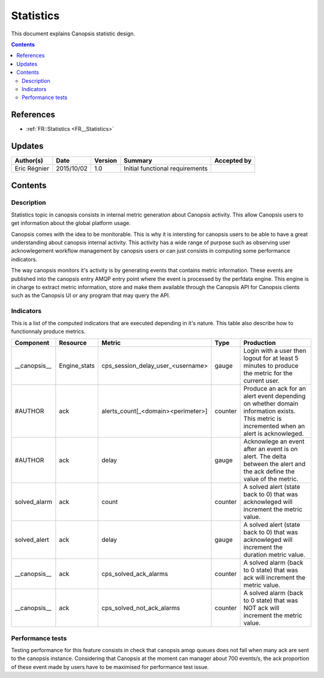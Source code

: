 .. _FR__Title:

==========
Statistics
==========

This document explains Canopsis statistic design.

.. contents::
   :depth: 2

References
==========

- :ref:`FR::Statistics <FR__Statistics>`

Updates
=======

.. csv-table::
   :header: "Author(s)", "Date", "Version", "Summary", "Accepted by"

   "Eric Régnier", "2015/10/02", "1.0", "Initial functional requirements", ""

Contents
========

.. _FR__Statistics:

Description
-----------

Statistics topic in canopsis consists in internal metric generation about Canopsis activity. This allow Canopsis users to get information about the global platform usage.

Canopsis comes with the idea to be monitorable. This is why it is intersting for canopsis users to be able to have a great understanding about canopsis internal activity. This activity has a wide range of purpose such as observing user acknowlegement workflow management by canopsis users or can just consists in computing some performance indicators.

The way canopsis monitors it's activity is by generating events that contains metric information. These events are published into the canopsis entry AMQP entry point where the event is processed by the perfdata engine. This engine is in charge to extract metric information, store and make them available through the Canopsis API for Canopsis clients such as the Canopsis UI or any program that may query the API.

Indicators
----------

This is a list of the computed indicators that are executed depending in it's nature. This table also describe how to functionnaly produce metrics.

.. csv-table::
   :header: "Component", "Resource", "Metric", "Type", "Production"

   "__canopsis__",  "Engine_stats", "cps_session_delay_user_<username>", "gauge", "Login with a user then logout for at least 5 minutes to produce the metric for the current user."
   "#AUTHOR", "ack", "alerts_count[_<domain><perimeter>]", "counter", "Produce an ack for an alert event depending on whether domain information exists. This metric is incremented when an alert is acknowleged."
   "#AUTHOR", "ack", "delay", "gauge", "Acknowlege an event after an event is on alert. The delta between the alert and the ack define the value of the metric."
   "solved_alarm", "ack", "count", "counter", "A solved alert (state back to 0) that was acknowleged will increment the metric value."
   "solved_alert", "ack", "delay", "gauge", "A solved alert (state back to 0) that was acknowleged will increment the duration metric value."
   "__canopsis__", "ack", "cps_solved_ack_alarms", "counter", "A solved alarm (back to 0 state) that was ack will increment the metric value."
   "__canopsis__", "ack", "cps_solved_not_ack_alarms", "counter", "A solved alarm (back to 0 state) that was NOT ack will increment the metric value."


Performance tests
-----------------

Testing performance for this feature consists in check that canopsis amqp queues does not fall when many ack are sent to the canopsis instance. Considering that Canopsis at the moment can manager about 700 events/s, the ack proportion of these event made by users have to be maximised for performance test issue.
